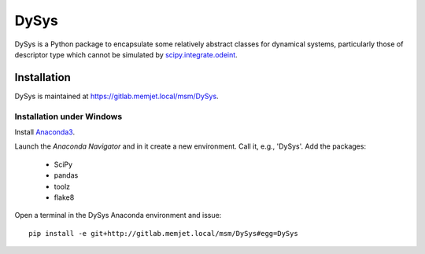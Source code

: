 DySys
=====

DySys is a Python package to encapsulate some relatively abstract
classes for dynamical systems, particularly those of descriptor type
which cannot be simulated by `scipy.integrate.odeint
<https://docs.scipy.org/doc/scipy-0.18.1/reference/generated/scipy.integrate.odeint.html>`_.

Installation
------------

DySys is maintained at https://gitlab.memjet.local/msm/DySys.


Installation under Windows
``````````````````````````

Install `Anaconda3 <https://www.continuum.io/downloads#windows>`_.

Launch the *Anaconda Navigator* and in it create a new environment.
Call it, e.g., 'DySys'.  Add the packages:

  * SciPy

  * pandas

  * toolz

  * flake8


Open a terminal in the DySys Anaconda environment and issue::

    pip install -e git+http://gitlab.memjet.local/msm/DySys#egg=DySys
